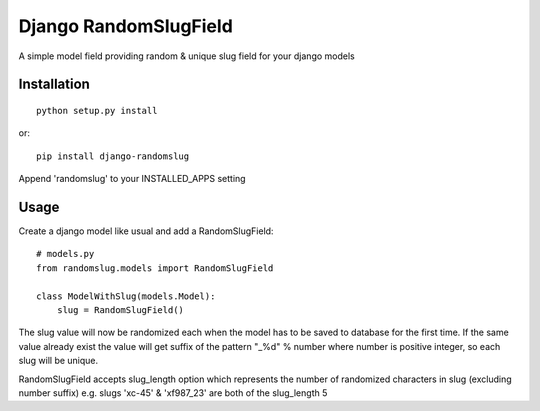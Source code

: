 Django RandomSlugField
======================

A simple model field providing random & unique slug field for your django models

Installation
------------
::

    python setup.py install
    
or::

    pip install django-randomslug
    
Append 'randomslug' to your INSTALLED_APPS setting

Usage
-----

Create a django model like usual and add a RandomSlugField::

    # models.py
    from randomslug.models import RandomSlugField
    
    class ModelWithSlug(models.Model):
        slug = RandomSlugField()


The slug value will now be randomized each when the model has to be saved to database
for the first time. If the same value already exist the value will get suffix of the 
pattern "_%d" % number where number is positive integer, so each slug will be unique.

RandomSlugField accepts slug_length option which represents the number of randomized
characters in slug (excluding number suffix) e.g. slugs 'xc-45' & 'xf987_23'
are both of the slug_length 5
